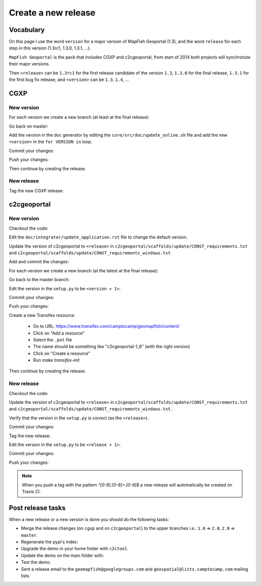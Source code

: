 .. _developer_build_release:

Create a new release
====================

Vocabulary
----------

On this page I use the word ``version`` for a major version of MapFish
Geoportal (1.3), and the word ``release`` for each step in this version
(1.3rc1, 1.3.0, 1.3.1, ...).

``MapFish Geoportal`` is the pack that includes CGXP and c2cgeoportal,
from start of 2014 both projects will synchronize their major versions.

Then ``<release>`` can be ``1.3rc1`` for the first release candidate
of the version ``1.3``, ``1.3.0`` for the final release, ``1.3.1`` for
the first bug fix release, and ``<version>`` can be ``1.3``, ``1.4``, ...

CGXP
----

New version
~~~~~~~~~~~

For each version we create a new branch (at least at the final release):

.. prompt:: bash

    git checkout master
    git pull origin master
    git checkout -b <version>

Go back on master:

.. prompt:: bash

    git checkout master

Add the version in the doc generator by editing the
``core/src/doc/update_online.sh`` file and add the new ``<version>``
in the ``for VERSION in`` loop.

Commit your changes:

.. prompt:: bash

    git add core/src/doc/update_online.sh
    git commit -m "Generate documentation for version <version>"

Push your changes:

.. prompt:: bash

    git push origin master
    git push origin <version>

Then continue by creating the release.

New release
~~~~~~~~~~~

Tag the new CGXP release:

.. prompt:: bash

    git checkout <version>
    git pull origin <version>
    git tag <release>
    git push origin <release>

c2cgeoportal
------------

New version
~~~~~~~~~~~

Checkout the code:

.. prompt:: bash

    git checkout master
    git pull origin master

Edit the ``doc/integrator/update_application.rst`` file to change the default version.

Update the version of c2cgeoportal to ``<release>`` in
``c2cgeoportal/scaffolds/update/CONST_requirements.txt`` and
``c2cgeoportal/scaffolds/update/CONST_requirements_windows.txt``.


Add and commit the changes:

.. prompt:: bash

    git add doc/integrator/update_application.rst \
        c2cgeoportal/scaffolds/update/CONST_requirements.txt \
        c2cgeoportal/scaffolds/update/CONST_requirements_windows.txt
    git commit -m "Update the default downloaded version.cfg"

For each version we create a new branch (at the latest at the final release):

.. prompt:: bash

    git checkout -b <version>
    git push origin <version>

Go back to the master branch:

.. prompt:: bash

    git checkout master

Edit the version in the ``setup.py`` to be ``<version + 1>``.

Commit your changes:

.. prompt:: bash

    git add setup.py
    git commit -m "Start version <version + 1>"

Push your changes:

.. prompt:: bash

    git push origin master

Create a new Transifex resource:

    * Go to URL: https://www.transifex.com/camptocamp/geomapfish/content/
    * Click on "Add a resource"
    * Select the ``.pot`` file
    * The name should be something like "c2cgeoportal-1_6" (with the right version)
    * Click on "Create a resource"
    * Run `make transifex-init`

Then continue by creating the release.

New release
~~~~~~~~~~~

Checkout the code:

.. prompt:: bash

    git checkout <version>
    git pull origin <version>

Update the version of c2cgeoportal to ``<release>`` in
``c2cgeoportal/scaffolds/update/CONST_requirements.txt`` and
``c2cgeoportal/scaffolds/update/CONST_requirements_windows.txt``.

Verify that the version in the ``setup.py`` is correct
(as the ``<release>``).

Commit your changes:

.. prompt:: bash

    git add setup.py c2cgeoportal/scaffolds/update/CONST_requirements.txt \
        c2cgeoportal/scaffolds/update/CONST_requirements_windows.txt
    git commit -m "Do release <release>"

Tag the new release:

.. prompt:: bash

    git tag <release>

Edit the version in the ``setup.py`` to be ``<release + 1>``.

Commit your changes:

.. prompt:: bash

    git add setup.py
    git commit -m "Start release <release + 1>"

Push your changes:

.. prompt:: bash

    git push origin <version>
    git push origin <release>

.. note::

   When you push a tag with the pattern `^[0-9].[0-9]+.[0-9]$` a new release
   will automatically be created on Travis CI.

Post release tasks
------------------

When a new release or a new version is done you should do the following tasks:

* Merge the release changes (on ``cgxp`` and on ``c2cgeoportal``)
  to the upper branches i.e.: ``1.6`` => ``2.0``, ``2.0`` => ``master``.
* Regenerate the pypi's index:

  .. prompt:: bash

   curl 'http://pypi.camptocamp.net/internal-pypi/regenerate-index' --data '' \
       --max-time 1000

* Upgrade the demo in your home folder with ``c2ctool``.
* Update the demo on the main folder with:

  .. prompt:: bash

    sudo -u sigdev make -f demo.mk update
    sudo -u sigdev make -f demo.mk build

* Test the demo.
* Sent a release email to the ``geomapfish@googlegroups.com`` and ``geospatial@lists.camptocamp.com`` mailing lists.
